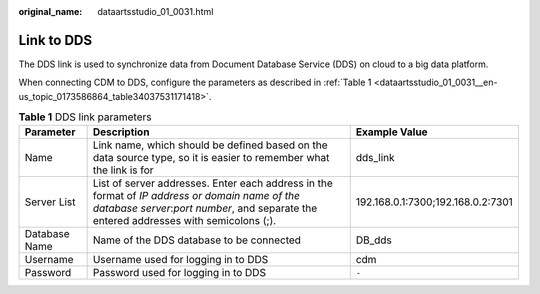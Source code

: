 :original_name: dataartsstudio_01_0031.html

.. _dataartsstudio_01_0031:

Link to DDS
===========

The DDS link is used to synchronize data from Document Database Service (DDS) on cloud to a big data platform.

When connecting CDM to DDS, configure the parameters as described in :ref:`Table 1 <dataartsstudio_01_0031__en-us_topic_0173586864_table34037531171418>`.

.. _dataartsstudio_01_0031__en-us_topic_0173586864_table34037531171418:

.. table:: **Table 1** DDS link parameters

   +---------------+-----------------------------------------------------------------------------------------------------------------------------------------------------------------------------------------+-----------------------------------+
   | Parameter     | Description                                                                                                                                                                             | Example Value                     |
   +===============+=========================================================================================================================================================================================+===================================+
   | Name          | Link name, which should be defined based on the data source type, so it is easier to remember what the link is for                                                                      | dds_link                          |
   +---------------+-----------------------------------------------------------------------------------------------------------------------------------------------------------------------------------------+-----------------------------------+
   | Server List   | List of server addresses. Enter each address in the format of *IP address or domain name of the database server*:*port number*, and separate the entered addresses with semicolons (;). | 192.168.0.1:7300;192.168.0.2:7301 |
   +---------------+-----------------------------------------------------------------------------------------------------------------------------------------------------------------------------------------+-----------------------------------+
   | Database Name | Name of the DDS database to be connected                                                                                                                                                | DB_dds                            |
   +---------------+-----------------------------------------------------------------------------------------------------------------------------------------------------------------------------------------+-----------------------------------+
   | Username      | Username used for logging in to DDS                                                                                                                                                     | cdm                               |
   +---------------+-----------------------------------------------------------------------------------------------------------------------------------------------------------------------------------------+-----------------------------------+
   | Password      | Password used for logging in to DDS                                                                                                                                                     | ``-``                             |
   +---------------+-----------------------------------------------------------------------------------------------------------------------------------------------------------------------------------------+-----------------------------------+
